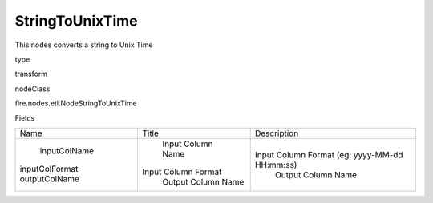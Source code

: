 
StringToUnixTime
^^^^^^ 

This nodes converts a string to Unix Time

type

transform

nodeClass

fire.nodes.etl.NodeStringToUnixTime

Fields

+----------------+---------------------+-----------------------------------------------+
|      Name      |        Title        |                  Description                  |
+----------------+---------------------+-----------------------------------------------+
|  inputColName  |  Input Column Name  |                                               |
| inputColFormat | Input Column Format | Input Column Format (eg: yyyy-MM-dd HH:mm:ss) |
| outputColName  |  Output Column Name |               Output Column Name              |
+----------------+---------------------+-----------------------------------------------+